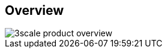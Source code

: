 :scrollbar:
:data-uri:


== Overview

image::images/3scale_product_overview.png[]

ifdef::showscript[]

Transcript:

Red Hat 3scale API Management is a flexible and scalable API management platform based on a distributed architecture.

The basic architecture diagram is shown here. Red Hat 3scale API Management mediates between the API consumers, shown on the left, and the API providers, shown on the right.

The architecture is hybrid, with separate traffic control and program management layers. The traffic management and API management layers can be deployed separately. The traffic between API consumer and API provider does not go through the 3scale cloud, which reduces latencies.

The API management platform, or AMP, component provides management capabilities, including API management, access control, security, rate limits, analytics, Developer Portal, billing, and account management. The APIcast gateway and the API management platform are covered in more details in subsequent modules.

Integration with the 3scale platform is accomplished by deploying traffic management agents, which enforce traffic policies, access control, and rate limits. The traffic management can be a custom APIcast gateway built on an NGINX web server and OpenResty, or a code plug-in library embedded within the API provider.

endif::showscript[]

